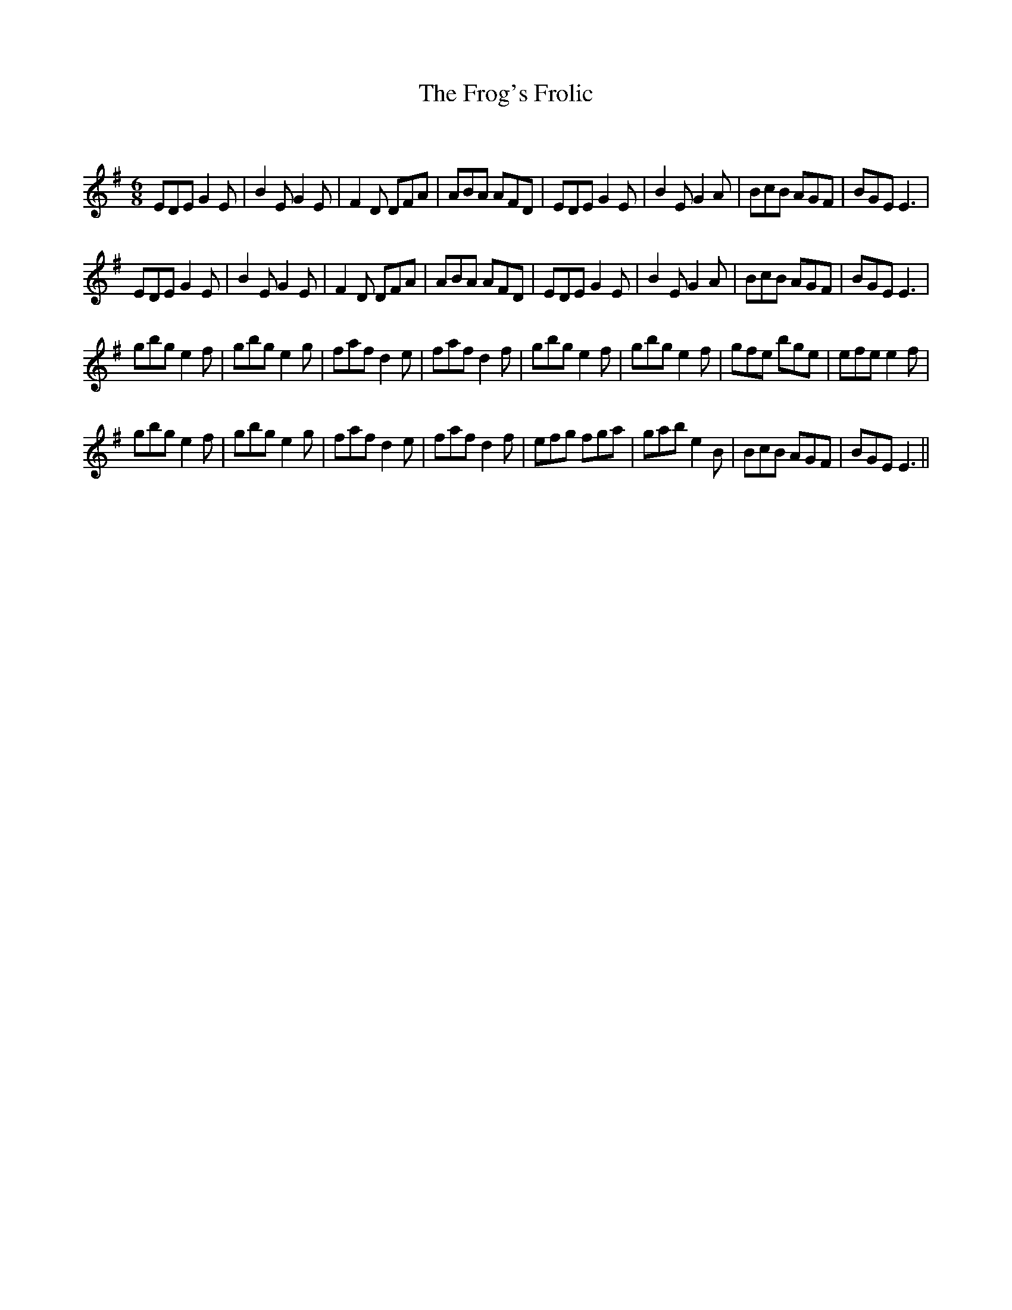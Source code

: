 X:1
T: The Frog's Frolic
C:
R:Jig
Q:180
K:Em
M:6/8
L:1/16
E2D2E2 G4E2|B4E2 G4E2|F4D2 D2F2A2|A2B2A2 A2F2D2|E2D2E2 G4E2|B4E2 G4A2|B2c2B2 A2G2F2|B2G2E2 E6|
E2D2E2 G4E2|B4E2 G4E2|F4D2 D2F2A2|A2B2A2 A2F2D2|E2D2E2 G4E2|B4E2 G4A2|B2c2B2 A2G2F2|B2G2E2 E6|
g2b2g2 e4f2|g2b2g2 e4g2|f2a2f2 d4e2|f2a2f2 d4f2|g2b2g2 e4f2|g2b2g2 e4f2|g2f2e2 b2g2e2|e2f2e2 e4f2|
g2b2g2 e4f2|g2b2g2 e4g2|f2a2f2 d4e2|f2a2f2 d4f2|e2f2g2 f2g2a2|g2a2b2 e4B2|B2c2B2 A2G2F2|B2G2E2 E6||
